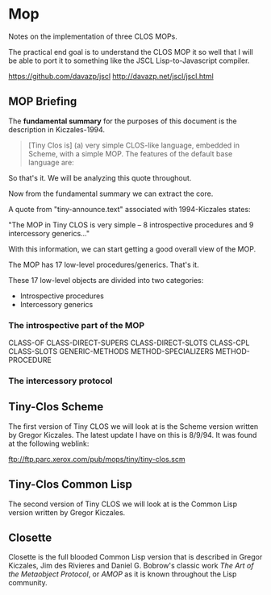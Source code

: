 * Mop 
Notes on the implementation of three CLOS MOPs.

The practical end goal is to understand the CLOS
MOP it so well that I will be able to port it to 
something like the JSCL Lisp-to-Javascript compiler.

https://github.com/davazp/jscl
http://davazp.net/jscl/jscl.html

** MOP Briefing
The *fundamental summary* for the purposes of this
document is the description in Kiczales-1994. 

#+BEGIN_QUOTE
[Tiny Clos is] (a) very simple CLOS-like language,
embedded in Scheme, with a simple MOP. The features
of the default base language are:

* Classes, with instance slots, but no slot options.
* Multiple-inheritance.
* Generic functions with multi-methods and class specializers only.
* Primary methods and call-next-method; no other method combination.
* Uses Scheme's lexical scoping facilities as the class and generic
  function naming mechanism. Another way of saying this is that
  class, generic function and methods are first-class (meta)objects.

While the MOP is simple, it is essentially equal in power to both MOPs
in AMOP. This implementation is not at all optimized, but the MOP is
designed so that it can be optimized.

This MOP actually allows better optimization of slot access extensions
than those in AMOP.

In addition to calling a generic, the entry points to the default base
language are:
  
  (MAKE-CLASS list-of-superclasses list-of-slot-names)
  (MAKE-GENERIC)
  (MAKE-METHOD list-of-specializers procedure)
  (ADD-METHOD generic method)
  
  (MAKE class .initargs)
  (INITIALIZE instance initargs)      ;Add methods to this, 
                                      ;don't call it directly.
  (SLOT-REF   object slot-name)
  (SLOT-SET!  object slot-name new-value)

So, for example, one might do:
(define <position> (make-class (list <object>) (list 'x 'y)))
(add-method initialize
     (make-method (list <position>)
       (lambda (call-next-method pos initargs)
         (for-each (lambda (initarg-name slot-name)
                     (slot-set! pos
		                slot-name
				(get1 initargs initarg-name 0)))
		   '(x y)
		   '(x y)))))
(set! p1 (make <position> 'x 1 'y 3))

NOTE! Do not use EQUAL? to compare objects! Use EQ? or some hand
      written procedure. Objects have a pointer to their class,
      and classes are circular structures, and ...

The intospective part of the MOP looks like the following. Note that
these are ordinary procedures, not generics.

CLASS-OF

CLASS-DIRECT-SUPERS
CLASS-DIRECT-SLOTS
CLASS-CPL
CLASS-SLOTS

GENERIC-METHODS

METHOD-SPECIALIZER
METHOD-PROCEDURE

The intercessory protocol looks like (generics in uppercase):

make
  ALLOCATE-INSTANCE
  INITIALIZE              (really a base-level generic)

class initialization
  COMPUTE-CPL
  COMPUTE-SLOTS
  COMPUTE-GETTER-AND-SETTER

add-method
  COMPUTE-APPLY-GENERIC
    COMPUTE-METHODS
      COMPUTE-METHOD-MORE-SPECIFIC?
    COMPUTE-APPLY-METHODS
#+END_QUOTE

So that's it. We will be analyzing this quote throughout.

Now from the fundamental summary we can extract the core.

A quote from "tiny-announce.text" associated with 1994-Kiczales states:

"The MOP in Tiny CLOS is very simple -- 8 introspective procedures
and 9 intercessory generics..."

With this information, we can start getting a good overall view
of the MOP. 

The MOP has 17 low-level procedures/generics. That's it.

These 17 low-level objects are divided into two categories:
- Introspective procedures
- Intercessory generics

*** The introspective part of the MOP
CLASS-OF
CLASS-DIRECT-SUPERS
CLASS-DIRECT-SLOTS
CLASS-CPL
CLASS-SLOTS
GENERIC-METHODS
METHOD-SPECIALIZERS
METHOD-PROCEDURE
*** The intercessory protocol 


** Tiny-Clos Scheme
The first version of Tiny CLOS we will look at is the
Scheme version written by Gregor Kiczales. The latest
update I have on this is 8/9/94. It was found at the
following weblink:

ftp://ftp.parc.xerox.com/pub/mops/tiny/tiny-clos.scm

** Tiny-Clos Common Lisp 
The second version of Tiny CLOS we will look at is the
Common Lisp version written by Gregor Kiczales.

** Closette
Closette is the full blooded Common Lisp version that
is described in Gregor Kiczales, Jim des Rivieres and
Daniel G. Bobrow's classic work /The Art of the Metaobject Protocol/,
or /AMOP/ as it is known throughout the Lisp community.

